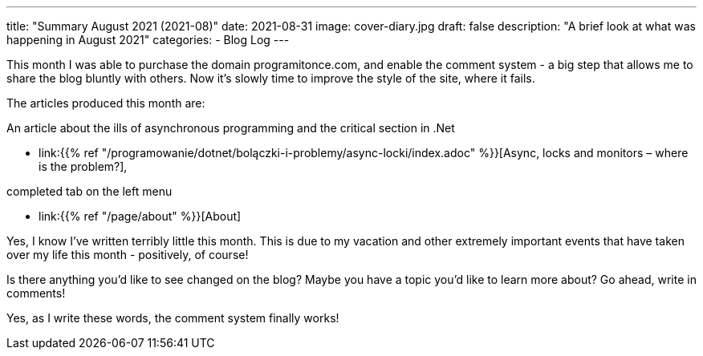 ---
title: "Summary August 2021 (2021-08)"
date: 2021-08-31
image: cover-diary.jpg
draft: false
description: "A brief look at what was happening in August 2021"
categories:
    - Blog Log
---

This month I was able to purchase the domain programitonce.com, and enable the comment system - a big step that allows me to share the blog bluntly with others. 
Now it's slowly time to improve the style of the site, where it fails. 

The articles produced this month are:

.An article about the ills of asynchronous programming and the critical section in .Net
* link:{{% ref "/programowanie/dotnet/bolączki-i-problemy/async-locki/index.adoc" %}}[Async, locks and monitors – where is the problem?],


.completed tab on the left menu
* link:{{% ref "/page/about" %}}[About]

Yes, I know I've written terribly little this month. 
This is due to my vacation and other extremely important events that have taken over my life this month - positively, of course!

Is there anything you'd like to see changed on the blog? Maybe you have a topic you'd like to learn more about? Go ahead, write in comments! 

[.small]
Yes, as I write these words, the comment system finally works!
